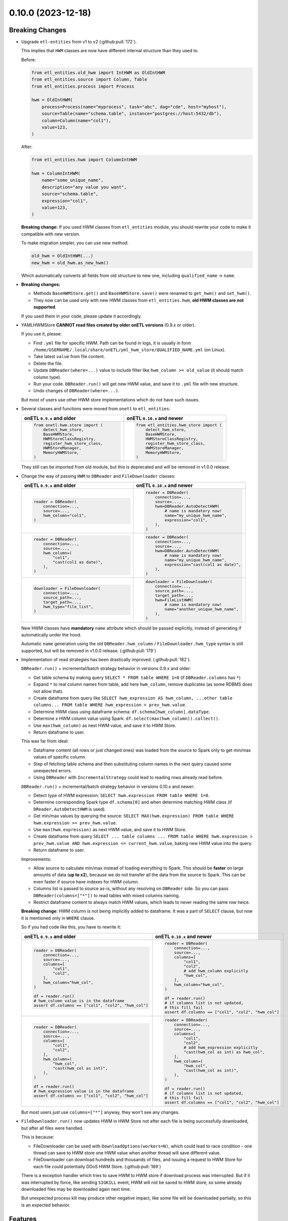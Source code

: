 0.10.0 (2023-12-18)
===================

Breaking Changes
----------------

- Upgrade ``etl-entities`` from v1 to v2 (:github:pull:`172`).

  This implies that ``HWM`` classes are now have different internal structure than they used to.

  Before:

  .. code-block:: python

    from etl_entities.old_hwm import IntHWM as OldIntHWM
    from etl_entities.source import Column, Table
    from etl_entities.process import Process

    hwm = OldIntHWM(
        process=Process(name="myprocess", task="abc", dag="cde", host="myhost"),
        source=Table(name="schema.table", instance="postgres://host:5432/db"),
        column=Column(name="col1"),
        value=123,
    )

  After:

  .. code-block:: python

    from etl_entities.hwm import ColumnIntHWM

    hwm = ColumnIntHWM(
        name="some_unique_name",
        description="any value you want",
        source="schema.table",
        expression="col1",
        value=123,
    )

  **Breaking change:** If you used HWM classes from ``etl_entities`` module, you should rewrite your code to make it compatible with new version.

  .. dropdown:: More details

    - ``HWM`` classes used by previous onETL versions were moved from ``etl_entities`` to ``etl_entities.old_hwm`` submodule. They are here for compatibility reasons, but are planned to be removed in ``etl-entities`` v3 release.
    - New ``HWM`` classes have flat structure instead of nested.
    - New ``HWM`` classes have mandatory ``name`` attribute (it was known as ``qualified_name`` before).
    - Type aliases used while serializing and deserializing ``HWM`` objects to ``dict`` representation were changed too: ``int`` -> ``column_int``.
    - HWM Store implementations now can handle only new ``HWM`` classes, old ones are **NOT** supported.

  To make migration simpler, you can use new method:

  .. code-block:: python

    old_hwm = OldIntHWM(...)
    new_hwm = old_hwm.as_new_hwm()

  Which automatically converts all fields from old structure to new one, including ``qualified_name`` -> ``name``.

- **Breaking changes:**

  * Methods ``BaseHWMStore.get()`` and ``BaseHWMStore.save()`` were renamed to ``get_hwm()`` and ``set_hwm()``.
  * They now can be used only with new HWM classes from ``etl_entities.hwm``, **old HWM classes are not supported**.

  If you used them in your code, please update it accordingly.

- YAMLHWMStore **CANNOT read files created by older onETL versions** (0.9.x or older).

  If you use it, please:

  * Find ``.yml`` file for specific HWM. Path can be found in logs, it is usually in form ``/home/USERNAME/.local/share/onETL/yml_hwm_store/QUALIFIED_NAME.yml`` (on Linux).
  * Take latest ``value`` from file content.
  * Delete the file.
  * Update ``DBReader(where=...)`` value to include filter like ``hwm_column >= old_value`` (it should match column type).
  * Run your code. ``DBReader.run()`` will get new HWM value, and save it to ``.yml`` file with new structure.
  * Undo changes of ``DBReader(where=...)``.

  But most of users use other HWM store implementations which do not have such issues.

- Several classes and functions were moved from ``onetl`` to ``etl_entities``:

  .. list-table::
    :header-rows: 1
    :widths: 30 30

    * - onETL ``0.9.x`` and older
      - onETL ``0.10.x`` and newer

    * -
        .. code-block:: python

            from onetl.hwm.store import (
                detect_hwm_store,
                BaseHWMStore,
                HWMStoreClassRegistry,
                register_hwm_store_class,
                HWMStoreManager,
                MemoryHWMStore,
            )

      -
        .. code-block:: python

            from etl_entities.hwm_store import (
                detect_hwm_store,
                BaseHWMStore,
                HWMStoreClassRegistry,
                register_hwm_store_class,
                HWMStoreManager,
                MemoryHWMStore,
            )

  They still can be imported from old module, but this is deprecated and will be removed in v1.0.0 release.

- Change the way of passing ``HWM`` to ``DBReader`` and ``FileDownloader`` classes:

  .. list-table::
    :header-rows: 1
    :widths: 30 30

    * - onETL ``0.9.x`` and older
      - onETL ``0.10.x`` and newer

    * -
        .. code-block:: python

            reader = DBReader(
                connection=...,
                source=...,
                hwm_column="col1",
            )

      -
        .. code-block:: python

            reader = DBReader(
                connection=...,
                source=...,
                hwm=DBReader.AutoDetectHWM(
                    # name is mandatory now!
                    name="my_unique_hwm_name",
                    expression="col1",
                ),
            )

    * -
        .. code-block:: python

            reader = DBReader(
                connection=...,
                source=...,
                hwm_column=(
                    "col1",
                    "cast(col1 as date)",
                ),
            )

      -
        .. code-block:: python

            reader = DBReader(
                connection=...,
                source=...,
                hwm=DBReader.AutoDetectHWM(
                    # name is mandatory now!
                    name="my_unique_hwm_name",
                    expression="cast(col1 as date)",
                ),
            )

    * -
        .. code-block:: python

            downloader = FileDownloader(
                connection=...,
                source_path=...,
                target_path=...,
                hwm_type="file_list",
            )

      -
        .. code-block:: python

            downloader = FileDownloader(
                connection=...,
                source_path=...,
                target_path=...,
                hwm=FileListHWM(
                    # name is mandatory now!
                    name="another_unique_hwm_name",
                ),
            )

  New HWM classes have **mandatory** ``name`` attribute which should be passed explicitly,
  instead of generating if automatically under the hood.

  Automatic ``name`` generation using the old ``DBReader.hwm_column`` / ``FileDownloader.hwm_type``
  syntax is still supported, but will be removed in v1.0.0 release. (:github:pull:`179`)

- Implementation of read strategies has been drastically improved. (:github:pull:`182`).

  ``DBReader.run()`` + incremental/batch strategy behavior in versions 0.9.x and older:

  - Get table schema by making query ``SELECT * FROM table WHERE 1=0`` (if ``DBReader.columns`` has ``*``)
  - Expand ``*`` to real column names from table, add here ``hwm_column``, remove duplicates (as some RDBMS does not allow that).
  - Create dataframe from query like ``SELECT hwm_expression AS hwm_column, ...other table columns... FROM table WHERE hwm_expression > prev_hwm.value``.
  - Determine HWM class using dataframe schema: ``df.schema[hwm_column].dataType``.
  - Determine x HWM column value using Spark: ``df.select(max(hwm_column)).collect()``.
  - Use ``max(hwm_column)`` as next HWM value, and save it to HWM Store.
  - Return dataframe to user.

  This was far from ideal:

  - Dataframe content (all rows or just changed ones) was loaded from the source to Spark only to get min/max values of specific column.

  - Step of fetching table schema and then substituting column names in the next query caused some unexpected errors.

    .. dropdown:: Explanation

        For example, source contains columns with mixed name case, like ``"CamelColumn"`` or ``"spaced column"``.

        Column names were *not* escaped during query generation, leading to queries that cannot be executed by database.

        So users have to *explicitly* pass column names ``DBReader``, wrapping columns with mixed naming with ``"``:

        .. code:: python

            reader = DBReader(
                connection=...,
                source=...,
                columns=[  # passing '*' here leads to wrong SQL query generation
                    "normal_column",
                    '"CamelColumn"',
                    '"spaced column"',
                    ...,
                ],
            )

  - Using ``DBReader`` with ``IncrementalStrategy`` could lead to reading rows already read before.

    .. dropdown:: Explanation

        Dataframe was created from query with WHERE clause like ``hwm.expression > prev_hwm.value``,
        not ``hwm.expression > prev_hwm.value AND hwm.expression <= current_hwm.value``.

        So if new rows appeared in the source **after** HWM value is determined,
        they can be read by accessing dataframe content (because Spark dataframes are lazy),
        leading to inconsistencies between HWM value and dataframe content.

        This may lead to issues then ``DBReader.run()`` read some data, updated HWM value, and next call of ``DBReader.run()``
        will read rows that were already read in previous run.

  ``DBReader.run()`` + incremental/batch strategy behavior in versions 0.10.x and newer:

  - Detect type of HWM expression: ``SELECT hwm.expression FROM table WHERE 1=0``.
  - Determine corresponding Spark type ``df.schema[0]`` and when determine matching HWM class (if ``DReader.AutoDetectHWM`` is used).
  - Get min/max values by querying the source: ``SELECT MAX(hwm.expression) FROM table WHERE hwm.expression >= prev_hwm.value``.
  - Use ``max(hwm.expression)`` as next HWM value, and save it to HWM Store.
  - Create dataframe from query ``SELECT ... table columns ... FROM table WHERE hwm.expression > prev_hwm.value AND hwm.expression <= current_hwm.value``, baking new HWM value into the query.
  - Return dataframe to user.

  Improvements:

  - Allow source to calculate min/max instead of loading everything to Spark. This should be **faster** on large amounts of data (**up to x2**), because we do not transfer all the data from the source to Spark. This can be even faster if source have indexes for HWM column.
  - Columns list is passed to source as-is, without any resolving on ``DBReader`` side. So you can pass ``DBReader(columns=["*"])`` to read tables with mixed columns naming.
  - Restrict dataframe content to always match HWM values, which leads to never reading the same row twice.

  **Breaking change**: HWM column is not being implicitly added to dataframe. It was a part of ``SELECT`` clause, but now it is mentioned only in ``WHERE`` clause.

  So if you had code like this, you have to rewrite it:

  .. list-table::
    :header-rows: 1
    :widths: 20 20

    * - onETL ``0.9.x`` and older
      - onETL ``0.10.x`` and newer

    * -
        .. code-block:: python

            reader = DBReader(
                connection=...,
                source=...,
                columns=[
                    "col1",
                    "col2",
                ],
                hwm_column="hwm_col",
            )

            df = reader.run()
            # hwm_column value is in the dataframe
            assert df.columns == ["col1", "col2", "hwm_col"]

      -
        .. code-block:: python

            reader = DBReader(
                connection=...,
                source=...,
                columns=[
                    "col1",
                    "col2",
                    # add hwm_column explicitly
                    "hwm_col",
                ],
                hwm_column="hwm_col",
            )

            df = reader.run()
            # if columns list is not updated,
            # this fill fail
            assert df.columns == ["col1", "col2", "hwm_col"]

    * -
        .. code-block:: python

            reader = DBReader(
                connection=...,
                source=...,
                columns=[
                    "col1",
                    "col2",
                ],
                hwm_column=(
                    "hwm_col",
                    "cast(hwm_col as int)",
                ),
            )

            df = reader.run()
            # hwm_expression value is in the dataframe
            assert df.columns == ["col1", "col2", "hwm_col"]
      -
        .. code-block:: python

            reader = DBReader(
                connection=...,
                source=...,
                columns=[
                    "col1",
                    "col2",
                    # add hwm_expression explicitly
                    "cast(hwm_col as int) as hwm_col",
                ],
                hwm_column=(
                    "hwm_col",
                    "cast(hwm_col as int)",
                ),
            )

            df = reader.run()
            # if columns list is not updated,
            # this fill fail
            assert df.columns == ["col1", "col2", "hwm_col"]

  But most users just use ``columns=["*"]`` anyway, they won't see any changes.

- ``FileDownloader.run()`` now updates HWM in HWM Store not after each file is being successfully downloaded,
  but after all files were handled.

  This is because:

  * FileDownloader can be used with ``DownloadOptions(workers=N)``, which could lead to race condition - one thread can save to HWM store one HWM value when another thread will save different value.
  * FileDownloader can download hundreds and thousands of files, and issuing a request to HWM Store for each file could potentially DDoS HWM Store. (:github:pull:`189`)

  There is a exception handler which tries to save HWM to HWM store if download process was interrupted. But if it was interrupted by force, like sending ``SIGKILL`` event,
  HWM will not be saved to HWM store, so some already downloaded files may be downloaded again next time.

  But unexpected process kill may produce other negative impact, like some file will be downloaded partially, so this is an expected behavior.


Features
--------

- Add Python 3.12 compatibility. (:github:pull:`167`)
- ``Excel`` file format now can be used with Spark 3.5.0. (:github:pull:`187`)
- ``SnapshotBatchStagy`` and ``IncrementalBatchStrategy`` does no raise exceptions if source does not contain any data.
  Instead they stop at first iteration and return empty dataframe. (:github:pull:`188`)
- Cache result of ``connection.check()`` in high-level classes like ``DBReader``, ``FileDownloader`` and so on. This makes logs less verbose. (:github:pull:`190`)

Bug Fixes
---------

- Fix ``@slot`` and ``@hook`` decorators returning methods with missing arguments in signature (Pylance, VS Code). (:github:pull:`183`)
- Kafka connector documentation said that it does support reading topic data incrementally by passing ``group.id`` or ``groupIdPrefix``.
  Actually, this is not true, because Spark does not send information to Kafka which messages were consumed.
  So currently users can only read the whole topic, no incremental reads are supported.
